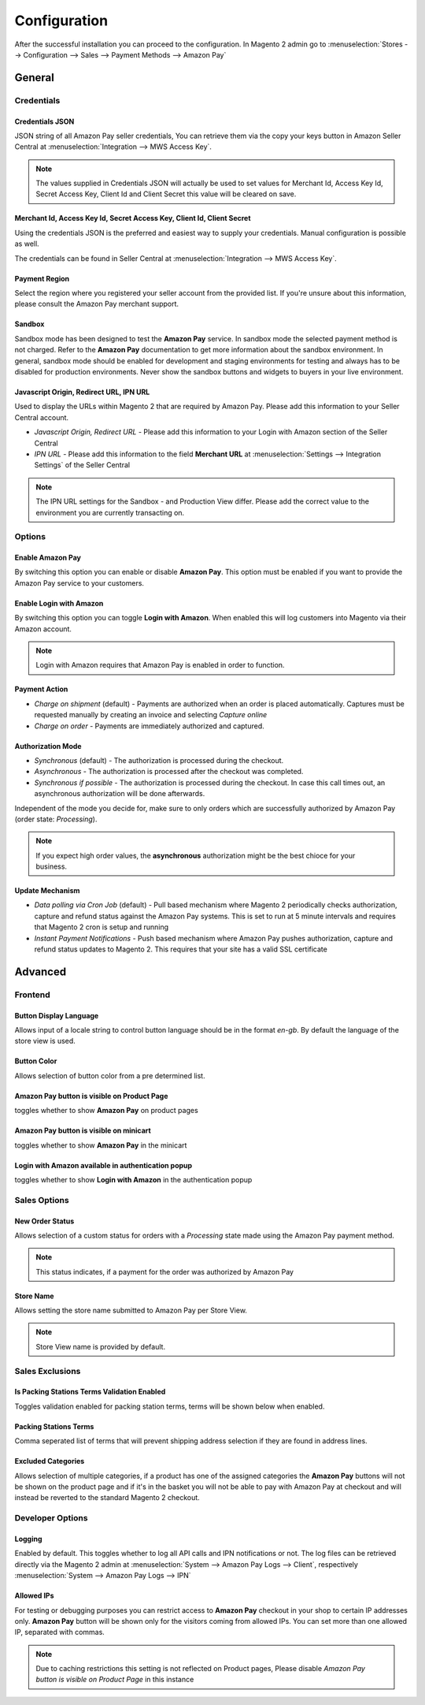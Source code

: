 Configuration
=============
After the successful installation you can proceed to the configuration. In Magento 2 admin go to :menuselection:`Stores --> Configuration --> Sales --> Payment Methods --> Amazon Pay`

General
-------

Credentials
'''''''''''

Credentials JSON
................
JSON string of all Amazon Pay seller credentials, You can retrieve them via the copy your keys button in Amazon Seller Central at :menuselection:`Integration --> MWS Access Key`.

.. note:: The values supplied in Credentials JSON will actually be used to set values for Merchant Id, Access Key Id, Secret Access Key, Client Id and Client Secret this value will be cleared on save.


Merchant Id, Access Key Id, Secret Access Key, Client Id, Client Secret
.......................................................................
Using the credentials JSON is the preferred and easiest way to supply your credentials. Manual configuration is possible as well.

The credentials can be found in Seller Central at :menuselection:`Integration --> MWS Access Key`.

.. image:: /images/seller-central/configuration_screenshot_1.png

Payment Region
..............
Select the region where you registered your seller account from the provided list. If you're unsure about this information, please consult the Amazon Pay merchant support.

Sandbox
.......
Sandbox mode has been designed to test the **Amazon Pay** service. In sandbox mode the selected payment method is not charged. Refer to the **Amazon Pay** documentation to get more information about the sandbox environment. In general, sandbox mode should be enabled for development and staging environments for testing and always has to be disabled for production environments. Never show the sandbox buttons and widgets to buyers in your live environment.

Javascript Origin, Redirect URL, IPN URL
........................................
Used to display the URLs within Magento 2 that are required by Amazon Pay. Please add this information to your Seller Central account.

* `Javascript Origin, Redirect URL` - Please add this information to your Login with Amazon section of the Seller Central
* `IPN URL` - Please add this information to the field **Merchant URL** at :menuselection:`Settings --> Integration Settings` of the Seller Central

.. note:: The IPN URL settings for the Sandbox - and Production View differ. Please add the correct value to the environment you are currently transacting on.

Options
'''''''

Enable Amazon Pay
......................
By switching this option you can enable or disable **Amazon Pay**. This option must be enabled if you want to provide the Amazon Pay service to your customers.

Enable Login with Amazon
........................
By switching this option you can toggle **Login with Amazon**. When enabled this will log customers into Magento via their Amazon account.

.. note:: Login with Amazon requires that Amazon Pay is enabled in order to function.

Payment Action
..............
* `Charge on shipment` (default) - Payments are authorized when an order is placed automatically. Captures must be requested manually by creating an invoice and selecting `Capture online`
* `Charge on order` - Payments are immediately authorized and captured.

Authorization Mode
..................
* `Synchronous` (default) - The authorization is processed during the checkout. 
* `Asynchronous` - The authorization is processed after the checkout was completed.
* `Synchronous if possible` - The authorization is processed during the checkout. In case this call times out, an asynchronous authorization will be done afterwards. 

Independent of the mode you decide for, make sure to only orders which are successfully authorized by Amazon Pay (order state: `Processing`).

.. note:: If you expect high order values, the **asynchronous** authorization might be the best chioce for your business.

Update Mechanism
................
* `Data polling via Cron Job` (default) - Pull based mechanism where Magento 2 periodically checks authorization, capture  and refund status against the Amazon Pay systems. This is set to run at 5 minute intervals and requires that Magento 2 cron is setup and running
* `Instant Payment Notifications` - Push based mechanism where Amazon Pay pushes authorization, capture and refund status updates to Magento 2. This requires that your site has a valid SSL certificate

 
Advanced
--------

Frontend
''''''''

Button Display Language
.......................
Allows input of a locale string to control button language should be in the format `en-gb`. By default the language of the store view is used.

Button Color
............
Allows selection of button color from a pre determined list.

Amazon Pay button is visible on Product Page
.................................................
toggles whether to show **Amazon Pay** on product pages

Amazon Pay button is visible on minicart
.................................................
toggles whether to show **Amazon Pay** in the minicart

Login with Amazon available in authentication popup
.................................................
toggles whether to show **Login with Amazon** in the authentication popup

Sales Options
'''''''''''''

New Order Status
................
Allows selection of a custom status for orders with a `Processing` state made using the Amazon Pay payment method. 

.. note:: This status indicates, if a payment for the order was authorized by Amazon Pay

Store Name
................
Allows setting the store name submitted to Amazon Pay per Store View. 

.. note:: Store View name is provided by default.


Sales Exclusions
''''''''''''''''

Is Packing Stations Terms Validation Enabled
............................................
Toggles validation enabled for packing station terms, terms will be shown below when enabled.

Packing Stations Terms
......................
Comma seperated list of terms that will prevent shipping address selection if they are found in address lines.

Excluded Categories
...................
Allows selection of multiple categories, if a product has one of the assigned categories the **Amazon Pay** buttons will not be shown on the product page and if it's in the basket you will not be able to pay with Amazon Pay at checkout and will instead be reverted to the standard Magento 2 checkout.

Developer Options
'''''''''''''''''

Logging
.......
Enabled by default. This toggles whether to log all API calls and IPN notifications or not. The log files can be retrieved directly via the Magento 2 admin at :menuselection:`System --> Amazon Pay Logs --> Client`, respectively :menuselection:`System --> Amazon Pay Logs --> IPN`

Allowed IPs
...........
For testing or debugging purposes you can restrict access to **Amazon Pay** checkout in your shop to certain IP addresses only. **Amazon Pay** button will be shown only for the visitors coming from allowed IPs. You can set more than one allowed IP, separated with commas.

.. note:: Due to caching restrictions this setting is not reflected on Product pages, Please  disable `Amazon Pay button is visible on Product Page` in this instance